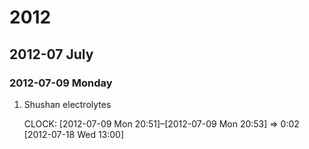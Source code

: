 
* 2012
** 2012-07 July
*** 2012-07-09 Monday
**** Shushan electrolytes
     CLOCK: [2012-07-09 Mon 20:51]--[2012-07-09 Mon 20:53] =>  0:02
[2012-07-18 Wed 13:00]
